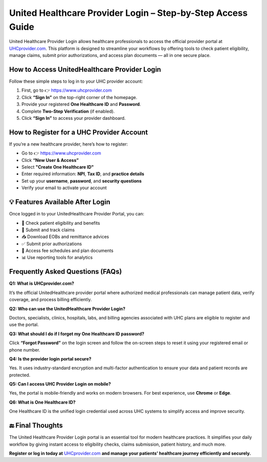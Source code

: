 
United Healthcare Provider Login – Step-by-Step Access Guide
=============================================================

United Healthcare Provider Login allows healthcare professionals to access the official provider portal at `UHCprovider.com <https://www.uhcprovider.com>`_.  
This platform is designed to streamline your workflows by offering tools to check patient eligibility, manage claims, submit prior authorizations, and access plan documents — all in one secure place.


.. raw:: html

    <div style="text-align: center; margin: 30px 0;">

.. image:: Getbutton.png
   :alt: United Healthcare Provider Login
   :target: https://pre.im/?1Fg0AMvDMSyUz4DYCYUfRkCO3jdGpHmp4Ep0vh8l9tRN7m20KrmDraPkJx2X1DhWnMPNWgVawygjk1x6


.. raw:: html

    </div>


How to Access UnitedHealthcare Provider Login
------------------------------------------------

Follow these simple steps to log in to your UHC provider account:

1. First, go to 👉 `https://www.uhcprovider.com <https://www.uhcprovider.com>`_
2. Click **“Sign In”** on the top-right corner of the homepage.
3. Provide your registered **One Healthcare ID** and **Password**.
4. Complete **Two-Step Verification** (if enabled).
5. Click **“Sign In”** to access your provider dashboard.

How to Register for a UHC Provider Account
---------------------------------------------

If you’re a new healthcare provider, here’s how to register:

- Go to 👉 `https://www.uhcprovider.com <https://www.uhcprovider.com>`_
- Click **“New User & Access”**
- Select **"Create One Healthcare ID"**
- Enter required information: **NPI**, **Tax ID**, and **practice details**
- Set up your **username**, **password**, and **security questions**
- Verify your email to activate your account

💡 Features Available After Login
---------------------------------

Once logged in to your UnitedHealthcare Provider Portal, you can:

- 🔎 Check patient eligibility and benefits  
- 📄 Submit and track claims  
- 📥 Download EOBs and remittance advices  
- ✅ Submit prior authorizations  
- 🧾 Access fee schedules and plan documents  
- 📊 Use reporting tools for analytics  

Frequently Asked Questions (FAQs)
------------------------------------

**Q1: What is UHCprovider.com?**

It’s the official UnitedHealthcare provider portal where authorized medical professionals can manage patient data, verify coverage, and process billing efficiently.

**Q2: Who can use the UnitedHealthcare Provider Login?**

Doctors, specialists, clinics, hospitals, labs, and billing agencies associated with UHC plans are eligible to register and use the portal.

**Q3: What should I do if I forget my One Healthcare ID password?**

Click **“Forgot Password”** on the login screen and follow the on-screen steps to reset it using your registered email or phone number.

**Q4: Is the provider login portal secure?**

Yes. It uses industry-standard encryption and multi-factor authentication to ensure your data and patient records are protected.

**Q5: Can I access UHC Provider Login on mobile?**

Yes, the portal is mobile-friendly and works on modern browsers. For best experience, use **Chrome** or **Edge**.

**Q6: What is One Healthcare ID?**

One Healthcare ID is the unified login credential used across UHC systems to simplify access and improve security.

🔚 Final Thoughts
-----------------

The United Healthcare Provider Login portal is an essential tool for modern healthcare practices.  
It simplifies your daily workflow by giving instant access to eligibility checks, claims submission, patient history, and much more.  

**Register or log in today at** `UHCprovider.com <https://www.uhcprovider.com>`_ **and manage your patients’ healthcare journey efficiently and securely.**
